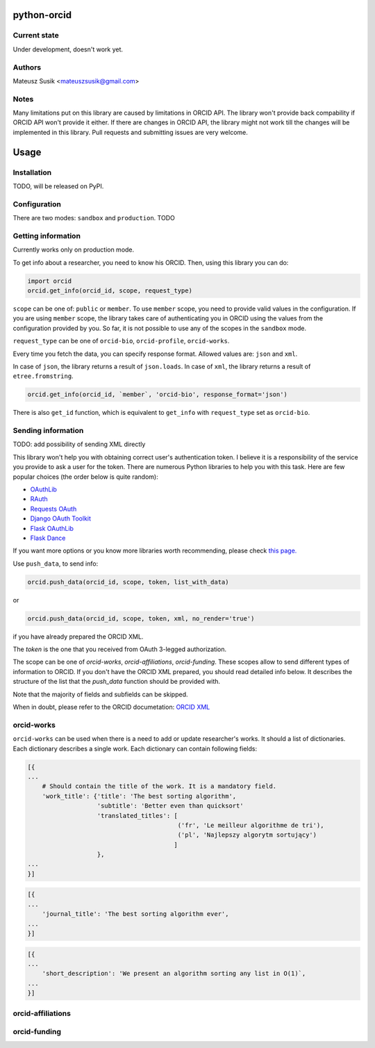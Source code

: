 python-orcid
============

Current state
-------------
Under development, doesn't work yet.

Authors
-------

Mateusz Susik <mateuszsusik@gmail.com>

Notes
-----
Many limitations put on this library are caused by limitations in ORCID API.
The library won't provide back compability if ORCID API won't provide it either.
If there are changes in ORCID API, the library might not work till the changes
will be implemented in this library. Pull requests and submitting issues are
very welcome.

Usage
=====

Installation
------------

TODO, will be released on PyPI.

Configuration
-------------

There are two modes: ``sandbox`` and ``production``. TODO

Getting information
-------------------

Currently works only on production mode.

To get info about a researcher, you need to know his ORCID. Then, using this
library you can do:

.. code-block:: python

    import orcid
    orcid.get_info(orcid_id, scope, request_type)


``scope`` can be one of: ``public`` or ``member``. To use ``member`` scope, you
need to provide valid values in the configuration. If you are using ``member``
scope, the library takes care of authenticating you in ORCID using the values
from the configuration provided by you. So far, it is not possible to
use any of the scopes in the ``sandbox`` mode.

``request_type`` can be one of ``orcid-bio``, ``orcid-profile``,
``orcid-works``.

Every time you fetch the data, you can specify response format. Allowed values
are: ``json`` and ``xml``.

In case of ``json``, the library returns a result of ``json.loads``.
In case of ``xml``, the library returns a result of ``etree.fromstring``.

.. code-block:: python

    orcid.get_info(orcid_id, `member`, 'orcid-bio', response_format='json')

There is also ``get_id`` function, which is equivalent to ``get_info`` with
``request_type`` set as ``orcid-bio``.

Sending information
-------------------

TODO: add possibility of sending XML directly

This library won't help you with obtaining correct user's authentication
token. I believe it is a responsibility of the service you provide to ask a
user for the token. There are numerous Python libraries to help you with
this task. Here are few popular choices (the order below is quite random):

* `OAuthLib <https://pypi.python.org/pypi/oauthlib>`_
* `RAuth <https://rauth.readthedocs.org/en/latest/>`_
* `Requests OAuth <https://github.com/maraujop/requests-oauth>`_
* `Django OAuth Toolkit <https://github.com/evonove/django-oauth-toolkit>`_
* `Flask OAuthLib <https://github.com/lepture/flask-oauthlib>`_
* `Flask Dance <https://github.com/singingwolfboy/flask-dance>`_

If you want more options or you know more libraries worth recommending, please
check `this page. <http://oauth.net/code/>`_

Use ``push_data``, to send info:

.. code-block:: python

    orcid.push_data(orcid_id, scope, token, list_with_data)

or

.. code-block:: python

    orcid.push_data(orcid_id, scope, token, xml, no_render='true')

if you have already prepared the ORCID XML.

The `token` is the one that you received from OAuth 3-legged authorization.

The scope can be one of `orcid-works`, `orcid-affiliations`, `orcid-funding`.
These scopes allow to send different types of information to ORCID. If you
don't have the ORCID XML prepared, you should read detailed info below. It
describes the structure of the list that the `push_data` function should
be provided with.

Note that the majority of fields and subfields can be skipped.

When in doubt, please refer to the ORCID documetation:
`ORCID XML <http://support.orcid.org/knowledgebase/topics/32832-orcid-xml>`_

orcid-works
-----------

``orcid-works`` can be used when there is a need to add or update researcher's
works. It should a list of dictionaries. Each dictionary describes a single
work. Each dictionary can contain following fields:

.. code-block:: python

    [{
    ...
        # Should contain the title of the work. It is a mandatory field.
        'work_title': {'title': 'The best sorting algorithm',
                       'subtitle': 'Better even than quicksort'
                       'translated_titles': [
                                             ('fr', 'Le meilleur algorithme de tri'),
                                             ('pl', 'Najlepszy algorytm sortujący')
                                            ]
                       },
    ...
    }]


.. code-block:: python
    
    [{
    ...
        'journal_title': 'The best sorting algorithm ever',
    ...
    }]


.. code-block:: python

    [{
    ...
        'short_description': 'We present an algorithm sorting any list in O(1)`,
    ...
    }]


.. code-block:: python
    [{
    ...
        # see http://support.orcid.org/knowledgebase/articles/135758-anatomy-of-a-citation
        'work_citation': (`bibtex`, `@article {Haak:2012:0953-1513:259,
                          author = "Haak, Laurel L. and Fenner, Martin and Paglione,
                          Laura and Pentz, Ed and Ratner, Howard",
                          title = "ORCID: a system to uniquely identify researchers",
                          journal = "Learned Publishing",
                          volume = "25",
                          number = "4",
                          year = "2012",
                          pages = "259-264",
                          doi = "doi:10.1087/20120404"}`
                          ),
    ...
    }]


.. code-block:: python
    [{
    ...
        # see http://support.orcid.org/knowledgebase/articles/118795
        'work_type': 'report',
    ...
    }]


.. code-block:: python
    [{
    ...
        'publication_date': {'year': 2017,
                             'month': 02,
                             'day': 10
        },
    ...
    }]


.. code-block:: python
    [{
    ...
        # see http://support.orcid.org/knowledgebase/articles/118807
        'work_external_identifiers': [('other-id', 'very unique id')],
    ...
    }]


.. code-block:: python
    [{
    ...
        'url': 'https://github.com/MSusik/python-orcid',
    ...
    }]


.. code-block:: python
    [{
    ...
        # see http://support.orcid.org/knowledgebase/articles/118843-anatomy-of-a-contributor
        'contributors': {
            'name': 'Some Body',
            'email': 'somebody@mailinator.com',
            'attributes': {
                'role': 'author',
                'sequence': 'first'
            }
        },
    ...
    }]


.. code-block:: python
    [{
    ...
        'language_code': 'en',
    ...
    }]


.. code-block:: python
    [{
    ...
        'country': 'US'
    ...
    }]


orcid-affiliations
------------------

orcid-funding
-------------
